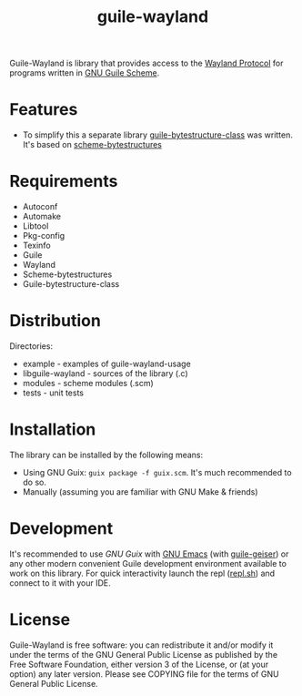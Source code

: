 # -*- mode: org; -*-
#+title: guile-wayland

[[file:logo.svg]]

[[Build Status][https://github.com/guile-wayland/guile-wayland/actions/workflows/ci.yml/badge.svg]]

Guile-Wayland is library that provides access to the [[https://wayland.freedesktop.org/][Wayland Protocol]] for programs written in [[https://www.gnu.org/software/guile][GNU Guile Scheme]].

* Features
- To simplify this a separate library [[https://github.com/Z572/guile-bytestructure-class][guile-bytestructure-class]] was written. It's based on [[https://github.com/TaylanUB/scheme-bytestructures][scheme-bytestructures]]
* Requirements
- Autoconf
- Automake
- Libtool
- Pkg-config
- Texinfo
- Guile
- Wayland
- Scheme-bytestructures
- Guile-bytestructure-class
* Distribution
Directories:
- example - examples of guile-wayland-usage
- libguile-wayland - sources of the library (.c)
- modules - scheme modules (.scm)
- tests - unit tests
* Installation
The library can be installed by the following means:
- Using GNU Guix: ~guix package -f guix.scm~. It's much recommended to do so.
- Manually (assuming you are familiar with GNU Make & friends)
* Development
It's recommended to use [[guix.gnu.org/][GNU Guix ]]with [[https://www.gnu.org/software/emacs/][GNU Emacs]] (with [[https://gitlab.com/emacs-geiser/guile][guile-geiser]]) or any other modern convenient Guile development environment available to work on this library.
For quick interactivity launch the repl ([[file:repl.sh][repl.sh]]) and connect to it with your IDE.
* License
Guile-Wayland is free software: you can redistribute it and/or modify it under the terms of the GNU General Public License as published by the Free Software Foundation, either version 3 of the License, or (at your option) any later version. Please see COPYING file for the terms of GNU General Public License.

